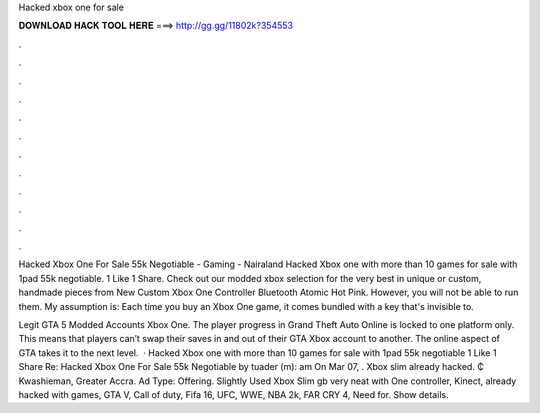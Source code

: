 Hacked xbox one for sale



𝐃𝐎𝐖𝐍𝐋𝐎𝐀𝐃 𝐇𝐀𝐂𝐊 𝐓𝐎𝐎𝐋 𝐇𝐄𝐑𝐄 ===> http://gg.gg/11802k?354553



.



.



.



.



.



.



.



.



.



.



.



.

Hacked Xbox One For Sale 55k Negotiable - Gaming - Nairaland Hacked Xbox one with more than 10 games for sale with 1pad 55k negotiable. 1 Like 1 Share. Check out our modded xbox selection for the very best in unique or custom, handmade pieces from New Custom Xbox One Controller Bluetooth Atomic Hot Pink. However, you will not be able to run them. My assumption is: Each time you buy an Xbox One game, it comes bundled with a key that's invisible to.

Legit GTA 5 Modded Accounts Xbox One. The player progress in Grand Theft Auto Online is locked to one platform only. This means that players can’t swap their saves in and out of their GTA Xbox account to another. The online aspect of GTA takes it to the next level.  · Hacked Xbox one with more than 10 games for sale with 1pad 55k negotiable 1 Like 1 Share Re: Hacked Xbox One For Sale 55k Negotiable by tuader (m): am On Mar 07, . Xbox slim already hacked. ₵ Kwashieman, Greater Accra. Ad Type: Offering. Slightly Used Xbox Slim gb very neat with One controller, Kinect, already hacked with games, GTA V, Call of duty, Fifa 16, UFC, WWE, NBA 2k, FAR CRY 4, Need for. Show details.
